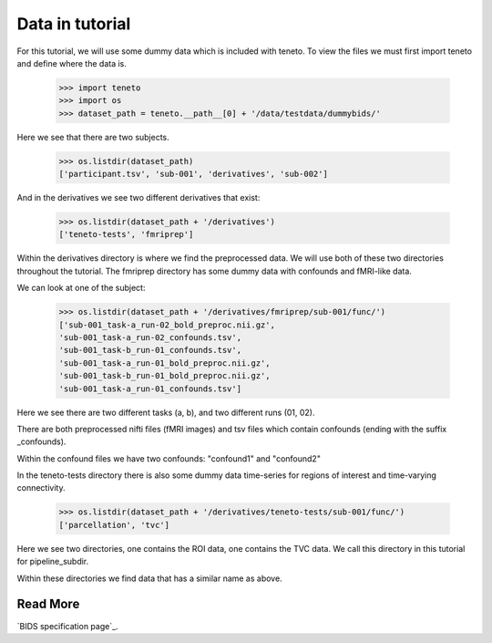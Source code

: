 Data in tutorial
===================

For this tutorial, we will use some dummy data
which is included with teneto.
To view the files we must first import teneto
and define where the data is.

    >>> import teneto
    >>> import os
    >>> dataset_path = teneto.__path__[0] + '/data/testdata/dummybids/'

Here we see that there are two subjects.

    >>> os.listdir(dataset_path)
    ['participant.tsv', 'sub-001', 'derivatives', 'sub-002']

And in the derivatives we see two different derivatives that exist:

    >>> os.listdir(dataset_path + '/derivatives')
    ['teneto-tests', 'fmriprep']

Within the derivatives directory is where we find the preprocessed data.
We will use both of these two directories throughout the tutorial.
The fmriprep directory has some dummy data with confounds and fMRI-like data.

We can look at one of the subject:

    >>> os.listdir(dataset_path + '/derivatives/fmriprep/sub-001/func/')
    ['sub-001_task-a_run-02_bold_preproc.nii.gz',
    'sub-001_task-a_run-02_confounds.tsv',
    'sub-001_task-b_run-01_confounds.tsv',
    'sub-001_task-a_run-01_bold_preproc.nii.gz',
    'sub-001_task-b_run-01_bold_preproc.nii.gz',
    'sub-001_task-a_run-01_confounds.tsv']

Here we see there are two different tasks (a, b), and two different runs (01, 02).

There are both preprocessed nifti files (fMRI images)
and tsv files which contain confounds (ending with the suffix _confounds).

Within the confound files we have two confounds: "confound1" and "confound2"

In the teneto-tests directory there is also some dummy data time-series for regions of interest and time-varying connectivity. 

    >>> os.listdir(dataset_path + '/derivatives/teneto-tests/sub-001/func/')
    ['parcellation', 'tvc']

Here we see two directories, one contains the ROI data, one contains the TVC data. 
We call this directory in this tutorial for pipeline_subdir. 

Within these directories we find data that has a similar name as above.

Read More 
-------------

`BIDS specification page`_.

.. _a link: https://github.com/bids-standard/bids-specification